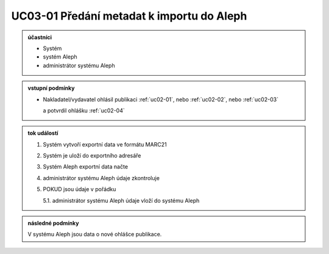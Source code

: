 .. _uc03-01:

UC03-01 Předání metadat k importu do Aleph
~~~~~~~~~~~~~~~~~~~~~~~~~~~~~~~~~~~~~~~~~~~~~~~~

.. admonition:: účastníci

   - Systém
   - systém Aleph
   - administrátor systému Aleph

.. admonition:: vstupní podmínky

   - Nakladatel/vydavatel ohlásil publikaci
     :ref:`uc02-01`, nebo
     :ref:`uc02-02`, nebo
     :ref:`uc02-03`
  
     a potvrdil ohlášku  :ref:`uc02-04`

.. admonition:: tok událostí

   1. Systém vytvoří exportní data ve formátu MARC21
   2. Systém je uloží do exportního adresáře
   3. Systém Aleph exportní data načte
   4. administrátor systému Aleph údaje zkontroluje
   5. POKUD jsou údaje v pořádku

      5.1. administrátor systému Aleph údaje vloží do systému Aleph

.. admonition:: následné podmínky

   V systému Aleph jsou data o nové ohlášce publikace.


.. raw:: html

	<div id="disqus_thread"></div>
	<script type="text/javascript">
        /* * * CONFIGURATION VARIABLES: EDIT BEFORE PASTING INTO YOUR WEBPAGE * * */
        var disqus_shortname = 'edeposit'; // required: replace example with your forum shortname

        /* * * DON'T EDIT BELOW THIS LINE * * */
        (function() {
            var dsq = document.createElement('script'); dsq.type = 'text/javascript'; dsq.async = true;
            dsq.src = '//' + disqus_shortname + '.disqus.com/embed.js';
            (document.getElementsByTagName('head')[0] || document.getElementsByTagName('body')[0]).appendChild(dsq);
        })();
	</script>
	<noscript>Please enable JavaScript to view the <a href="http://disqus.com/?ref_noscript">comments powered by Disqus.</a></noscript>
	<a href="http://disqus.com" class="dsq-brlink">comments powered by <span class="logo-disqus">Disqus</span></a>
    
